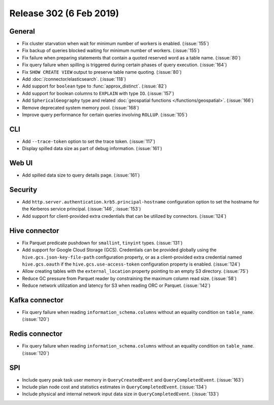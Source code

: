 ========================
Release 302 (6 Feb 2019)
========================

General
-------

* Fix cluster starvation when wait for minimum number of workers is enabled. (:issue:`155`)
* Fix backup of queries blocked waiting for minimum number of workers. (:issue:`155`)
* Fix failure when preparing statements that contain a quoted reserved word as a table name. (:issue:`80`)
* Fix query failure when spilling is triggered during certain phases of query execution. (:issue:`164`)
* Fix ``SHOW CREATE VIEW`` output to preserve table name quoting. (:issue:`80`)
* Add :doc:`/connector/elasticsearch`. (:issue:`118`)
* Add support for ``boolean`` type to :func:`approx_distinct`. (:issue:`82`)
* Add support for boolean columns to ``EXPLAIN`` with type ``IO``. (:issue:`157`)
* Add ``SphericalGeography`` type and related :doc:`geospatial functions </functions/geospatial>`. (:issue:`166`)
* Remove deprecated system memory pool. (:issue:`168`)
* Improve query performance for certain queries involving ``ROLLUP``. (:issue:`105`)

CLI
---

* Add ``--trace-token`` option to set the trace token. (:issue:`117`)
* Display spilled data size as part of debug information. (:issue:`161`)

Web UI
------

* Add spilled data size to query details page. (:issue:`161`)

Security
--------

* Add ``http.server.authentication.krb5.principal-hostname`` configuration option to set the hostname
  for the Kerberos service principal. (:issue:`146`, :issue:`153`)
* Add support for client-provided extra credentials that can be utilized by connectors. (:issue:`124`)

Hive connector
--------------

* Fix Parquet predicate pushdown for ``smallint``, ``tinyint`` types. (:issue:`131`)
* Add support for Google Cloud Storage (GCS). Credentials can be provided globally using the
  ``hive.gcs.json-key-file-path`` configuration property, or as a client-provided extra credential
  named ``hive.gcs.oauth`` if the ``hive.gcs.use-access-token`` configuration property is enabled. (:issue:`124`)
* Allow creating tables with the ``external_location`` property pointing to an empty S3 directory. (:issue:`75`)
* Reduce GC pressure from Parquet reader by constraining the maximum column read size. (:issue:`58`)
* Reduce network utilization and latency for S3 when reading ORC or Parquet. (:issue:`142`)

Kafka connector
---------------

* Fix query failure when reading ``information_schema.columns`` without an equality condition on ``table_name``. (:issue:`120`)

Redis connector
---------------

* Fix query failure when reading ``information_schema.columns`` without an equality condition on ``table_name``. (:issue:`120`)

SPI
---

* Include query peak task user memory in ``QueryCreatedEvent`` and ``QueryCompletedEvent``. (:issue:`163`)
* Include plan node cost and statistics estimates in ``QueryCompletedEvent``. (:issue:`134`)
* Include physical and internal network input data size in ``QueryCompletedEvent``. (:issue:`133`)
